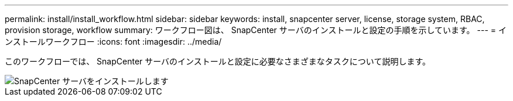 ---
permalink: install/install_workflow.html 
sidebar: sidebar 
keywords: install, snapcenter server, license, storage system, RBAC, provision storage, workflow 
summary: ワークフロー図は、 SnapCenter サーバのインストールと設定の手順を示しています。 
---
= インストールワークフロー
:icons: font
:imagesdir: ../media/


[role="lead"]
このワークフローでは、 SnapCenter サーバのインストールと設定に必要なさまざまなタスクについて説明します。

image::../media/install_snapcenter_server.png[SnapCenter サーバをインストールします]
